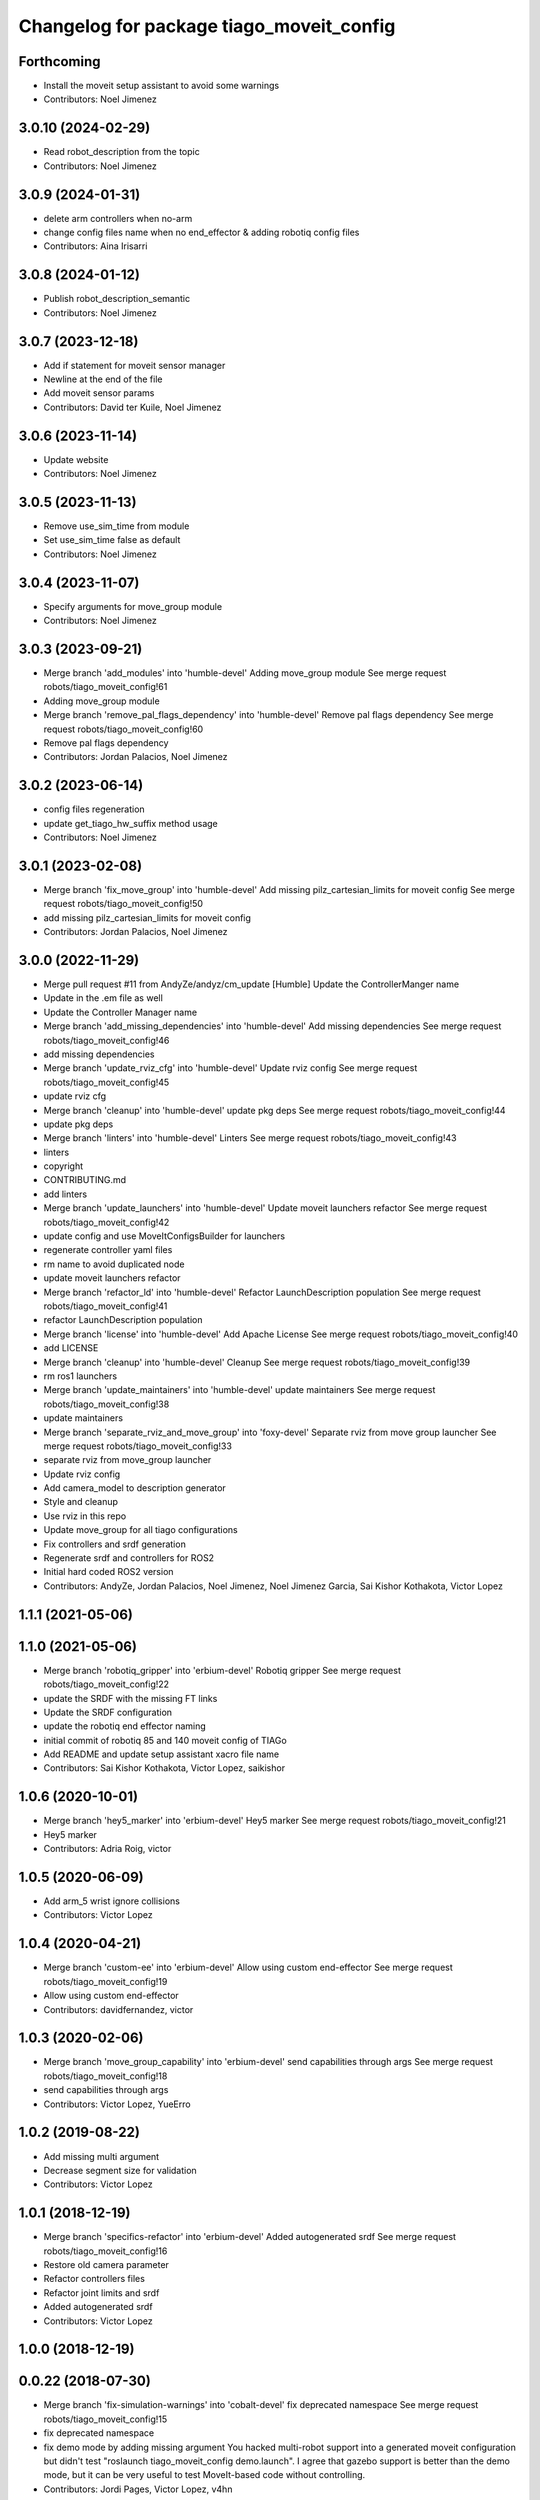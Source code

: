 ^^^^^^^^^^^^^^^^^^^^^^^^^^^^^^^^^^^^^^^^^
Changelog for package tiago_moveit_config
^^^^^^^^^^^^^^^^^^^^^^^^^^^^^^^^^^^^^^^^^

Forthcoming
-----------
* Install the moveit setup assistant to avoid some warnings
* Contributors: Noel Jimenez

3.0.10 (2024-02-29)
-------------------
* Read robot_description from the topic
* Contributors: Noel Jimenez

3.0.9 (2024-01-31)
------------------
* delete arm controllers when no-arm
* change config files name when no end_effector & adding robotiq config files
* Contributors: Aina Irisarri

3.0.8 (2024-01-12)
------------------
* Publish robot_description_semantic
* Contributors: Noel Jimenez

3.0.7 (2023-12-18)
------------------
* Add if statement for moveit sensor manager
* Newline at the end of the file
* Add moveit sensor params
* Contributors: David ter Kuile, Noel Jimenez

3.0.6 (2023-11-14)
------------------
* Update website
* Contributors: Noel Jimenez

3.0.5 (2023-11-13)
------------------
* Remove use_sim_time from module
* Set use_sim_time false as default
* Contributors: Noel Jimenez

3.0.4 (2023-11-07)
------------------
* Specify arguments for move_group module
* Contributors: Noel Jimenez

3.0.3 (2023-09-21)
------------------
* Merge branch 'add_modules' into 'humble-devel'
  Adding move_group module
  See merge request robots/tiago_moveit_config!61
* Adding move_group module
* Merge branch 'remove_pal_flags_dependency' into 'humble-devel'
  Remove pal flags dependency
  See merge request robots/tiago_moveit_config!60
* Remove pal flags dependency
* Contributors: Jordan Palacios, Noel Jimenez

3.0.2 (2023-06-14)
------------------
* config files regeneration
* update get_tiago_hw_suffix method usage
* Contributors: Noel Jimenez

3.0.1 (2023-02-08)
------------------
* Merge branch 'fix_move_group' into 'humble-devel'
  Add missing pilz_cartesian_limits for moveit config
  See merge request robots/tiago_moveit_config!50
* add missing pilz_cartesian_limits for moveit config
* Contributors: Jordan Palacios, Noel Jimenez

3.0.0 (2022-11-29)
------------------
* Merge pull request #11 from AndyZe/andyz/cm_update
  [Humble] Update the ControllerManger name
* Update in the .em file as well
* Update the Controller Manager name
* Merge branch 'add_missing_dependencies' into 'humble-devel'
  Add missing dependencies
  See merge request robots/tiago_moveit_config!46
* add missing dependencies
* Merge branch 'update_rviz_cfg' into 'humble-devel'
  Update rviz config
  See merge request robots/tiago_moveit_config!45
* update rviz cfg
* Merge branch 'cleanup' into 'humble-devel'
  update pkg deps
  See merge request robots/tiago_moveit_config!44
* update pkg deps
* Merge branch 'linters' into 'humble-devel'
  Linters
  See merge request robots/tiago_moveit_config!43
* linters
* copyright
* CONTRIBUTING.md
* add linters
* Merge branch 'update_launchers' into 'humble-devel'
  Update moveit launchers refactor
  See merge request robots/tiago_moveit_config!42
* update config and use MoveItConfigsBuilder for launchers
* regenerate controller yaml files
* rm name to avoid duplicated node
* update moveit launchers refactor
* Merge branch 'refactor_ld' into 'humble-devel'
  Refactor LaunchDescription population
  See merge request robots/tiago_moveit_config!41
* refactor LaunchDescription population
* Merge branch 'license' into 'humble-devel'
  Add Apache License
  See merge request robots/tiago_moveit_config!40
* add LICENSE
* Merge branch 'cleanup' into 'humble-devel'
  Cleanup
  See merge request robots/tiago_moveit_config!39
* rm ros1 launchers
* Merge branch 'update_maintainers' into 'humble-devel'
  update maintainers
  See merge request robots/tiago_moveit_config!38
* update maintainers
* Merge branch 'separate_rviz_and_move_group' into 'foxy-devel'
  Separate rviz from move group launcher
  See merge request robots/tiago_moveit_config!33
* separate rviz from move_group launcher
* Update rviz config
* Add camera_model to description generator
* Style and cleanup
* Use rviz in this repo
* Update move_group for all tiago configurations
* Fix controllers and srdf generation
* Regenerate srdf and controllers for ROS2
* Initial hard coded ROS2 version
* Contributors: AndyZe, Jordan Palacios, Noel Jimenez, Noel Jimenez Garcia, Sai Kishor Kothakota, Victor Lopez

1.1.1 (2021-05-06)
------------------

1.1.0 (2021-05-06)
------------------
* Merge branch 'robotiq_gripper' into 'erbium-devel'
  Robotiq gripper
  See merge request robots/tiago_moveit_config!22
* update the SRDF with the missing FT links
* Update the SRDF configuration
* update the robotiq end effector naming
* initial commit of robotiq 85 and 140 moveit config of TIAGo
* Add README and update setup assistant xacro file name
* Contributors: Sai Kishor Kothakota, Victor Lopez, saikishor

1.0.6 (2020-10-01)
------------------
* Merge branch 'hey5_marker' into 'erbium-devel'
  Hey5 marker
  See merge request robots/tiago_moveit_config!21
* Hey5 marker
* Contributors: Adria Roig, victor

1.0.5 (2020-06-09)
------------------
* Add arm_5 wrist ignore collisions
* Contributors: Victor Lopez

1.0.4 (2020-04-21)
------------------
* Merge branch 'custom-ee' into 'erbium-devel'
  Allow using custom end-effector
  See merge request robots/tiago_moveit_config!19
* Allow using custom end-effector
* Contributors: davidfernandez, victor

1.0.3 (2020-02-06)
------------------
* Merge branch 'move_group_capability' into 'erbium-devel'
  send capabilities through args
  See merge request robots/tiago_moveit_config!18
* send capabilities through args
* Contributors: Victor Lopez, YueErro

1.0.2 (2019-08-22)
------------------
* Add missing multi argument
* Decrease segment size for validation
* Contributors: Victor Lopez

1.0.1 (2018-12-19)
------------------
* Merge branch 'specifics-refactor' into 'erbium-devel'
  Added autogenerated srdf
  See merge request robots/tiago_moveit_config!16
* Restore old camera parameter
* Refactor controllers files
* Refactor joint limits and srdf
* Added autogenerated srdf
* Contributors: Victor Lopez

1.0.0 (2018-12-19)
------------------

0.0.22 (2018-07-30)
-------------------
* Merge branch 'fix-simulation-warnings' into 'cobalt-devel'
  fix deprecated namespace
  See merge request robots/tiago_moveit_config!15
* fix deprecated namespace
* fix demo mode by adding missing argument
  You hacked multi-robot support into a generated moveit configuration
  but didn't test "roslaunch tiago_moveit_config demo.launch".
  I agree that gazebo support is better than the demo mode, but
  it can be very useful to test MoveIt-based code without controlling.
* Contributors: Jordi Pages, Victor Lopez, v4hn

0.0.21 (2018-03-28)
-------------------
* Merge branch 'disable-sonar-collision' into 'cobalt-devel'
  Disable sonar collision with base_link
  See merge request robots/tiago_moveit_config!14
* Disable sonar collision with base_link
* Contributors: Victor Lopez, davidfernandez

0.0.20 (2018-03-26)
-------------------
* Merge branch 'recover-chessboard-tiago' into 'cobalt-devel'
  Disable collision between arm 7 and chessboard
  See merge request robots/tiago_moveit_config!13
* Disable collision between arm 7 and chessboard
* Contributors: Jordi Pages, Victor Lopez

0.0.19 (2018-01-24)
-------------------
* add config files for schunk and some renamings
* Contributors: Jordi Pages

0.0.18 (2017-11-03)
-------------------
* Change the topic and the max_range for the octomap parameters
* Contributors: AleDF, Jordi Pages

0.0.17 (2017-05-16)
-------------------
* Merge branch 'octomap_track_ik' into 'cobalt-devel'
  merge_problems_with david
  See merge request !11
* merge_problems_with david
* Merge branch 'iron-configuration' into 'cobalt-devel'
  Add configuration for Tiago Iron
  See merge request !10
* Merge branch 'octomap_track_ik' into 'cobalt-devel'
  octomap & track ik solver for MoveIt!
  See merge request !9
* Add configuration for Tiago Iron
* octomap & track ik solver for MoveIt!
* Contributors: AleDF, Jordi Pages, davidfernandez

0.0.16 (2016-10-21)
-------------------
* fix maintainer
* add argument for steel and titanium versions
* add missing xml formatting
* add specific controllers for steel and titanium
* disable collision arm_5_link-gripper_link
* disable collision arm_6_link-wrist_ft_link
* add missing joints
* use soft links for steel and titanium srdf files
* disable collisions arm_5_link-gripper_link
* Contributors: Jordi Pages

0.0.15 (2016-07-08)
-------------------
* Merge branch 'add-titanium-collisions-with-ft' into 'cobalt-devel'
  add missing potential collisions with ft sensor frames
  See merge request !5
* add collisions with ft sensor
* Merge branch 'tiago_configs' into 'cobalt-devel'
  Added the 4 possible configurations of tiago_moveit_config
  See merge request !4
* Added the 4 possible configurations of tiago_moveit_config
* Contributors: Jordi Pages, Sam Pfeiffer, Victor Lopez

0.0.14 (2016-06-13)
-------------------
* Added necessary dependence to run moveit with a simulated or real robot
* Add disable collisions for force torque sensor
* Contributors: Sam Pfeiffer

0.0.13 (2016-06-01)
-------------------
* Added controllers for hand and gripper
* Contributors: Sam Pfeiffer

0.0.12 (2016-04-04)
-------------------
* Increase max speed of torso
* Contributors: Sam Pfeiffer

0.0.11 (2016-04-04)
-------------------
* Missing hand_palm_link in collision disables
* Contributors: Sam Pfeiffer

0.0.10 (2016-04-04)
-------------------
* Add disables in between hand finger links
  Without this, the robot will refuse to plan with closed hand
* Contributors: Sam Pfeiffer

0.0.9 (2016-03-31)
------------------
* Add disable collisions
  Using the generator.
  From:
  1300 / 2145 pairs disabled in tiago_titanium (845 enabled)
  To:
  2268 / 3096 pairs disabled in tiago_titanium (828 enabled)
* Add disable collisions
  Generated using https://gist.github.com/awesomebytes/18fe75b808c4c644bd3d a script that runs the urdf tree for adjacent links and checks for links without collision mesh to also disable the collision computation between them.
  From:
  (Generating matrix with max sampling density)
  329 / 465 pairs disabled in tiago_steel (136 enabled)
  To:
  754 / 873 pairs disabled in tiago_steel (119 enabled)
* Contributors: Sam Pfeiffer

0.0.8 (2016-03-18)
------------------
* Added impossible collision disabling between torso_fixed_column_link and arm_2_link
* Contributors: Sam Pfeiffer

0.0.7 (2016-03-18)
------------------
* Passing change to titanium too about torso_fixed_column_link collision with arm1 disabling
* Added another currently happening collision exception between torso_fixed_column_link and arm_1_link
* Contributors: Sam Pfeiffer

0.0.6 (2016-03-18)
------------------
* Add hand passive joints as passive
* added clear octomap and removed exceptions on collisions of arm wit hhead
* Contributors: Sam Pfeiffer

0.0.5 (2016-03-10)
------------------
* Refs #11489. Discard collisions between torsolinks
* Fix collisions with column
* Remove elements of prototype mobilebase
* Disable collision hand safety box <-> wrist mesh
* Add arm group + disable more internal hand collisions
* Contributors: Bence Magyar, jordi.pages@pal-robotics.com

0.0.4 (2015-05-20)
------------------
* Add hand_safety_box to the game!
* Disable more collisions between hand links
* Contributors: Bence Magyar

0.0.3 (2015-04-14)
------------------
* Fix gripper parts
* Add torso controller
* Separate configuration files for titanium and steel, launch files parametrized
* Contributors: Bence Magyar

0.0.2 (2015-01-20)
------------------
* Remove tiago_description dependency
* Contributors: Bence Magyar

0.0.1 (2015-01-20)
------------------
* Added configuration with arm controllers
* Initial version of tiago_moveit_config (no hand)
* Contributors: Sammy Pfeiffer
